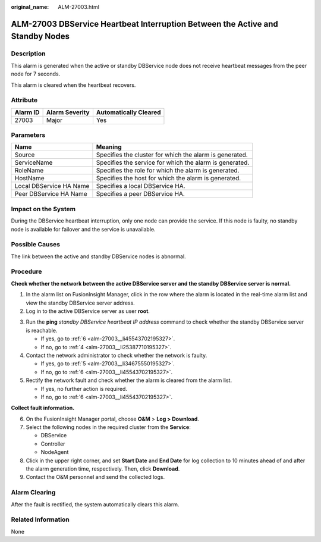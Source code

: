 :original_name: ALM-27003.html

.. _ALM-27003:

ALM-27003 DBService Heartbeat Interruption Between the Active and Standby Nodes
===============================================================================

Description
-----------

This alarm is generated when the active or standby DBService node does not receive heartbeat messages from the peer node for 7 seconds.

This alarm is cleared when the heartbeat recovers.

Attribute
---------

======== ============== =====================
Alarm ID Alarm Severity Automatically Cleared
======== ============== =====================
27003    Major          Yes
======== ============== =====================

Parameters
----------

+-------------------------+---------------------------------------------------------+
| Name                    | Meaning                                                 |
+=========================+=========================================================+
| Source                  | Specifies the cluster for which the alarm is generated. |
+-------------------------+---------------------------------------------------------+
| ServiceName             | Specifies the service for which the alarm is generated. |
+-------------------------+---------------------------------------------------------+
| RoleName                | Specifies the role for which the alarm is generated.    |
+-------------------------+---------------------------------------------------------+
| HostName                | Specifies the host for which the alarm is generated.    |
+-------------------------+---------------------------------------------------------+
| Local DBService HA Name | Specifies a local DBService HA.                         |
+-------------------------+---------------------------------------------------------+
| Peer DBService HA Name  | Specifies a peer DBService HA.                          |
+-------------------------+---------------------------------------------------------+

Impact on the System
--------------------

During the DBService heartbeat interruption, only one node can provide the service. If this node is faulty, no standby node is available for failover and the service is unavailable.

Possible Causes
---------------

The link between the active and standby DBService nodes is abnormal.

Procedure
---------

**Check whether the network between the active DBService server and the standby DBService server is normal.**

#. In the alarm list on FusionInsight Manager, click |image1| in the row where the alarm is located in the real-time alarm list and view the standby DBService server address.
#. Log in to the active DBService server as user **root**.

3. Run the **ping** *standby DBService heartbeat IP address* command to check whether the standby DBService server is reachable.

   -  If yes, go to :ref:`6 <alm-27003__li45543702195327>`.
   -  If no, go to :ref:`4 <alm-27003__li25387710195327>`.

4. .. _alm-27003__li25387710195327:

   Contact the network administrator to check whether the network is faulty.

   -  If yes, go to :ref:`5 <alm-27003__li34675550195327>`.
   -  If no, go to :ref:`6 <alm-27003__li45543702195327>`.

5. .. _alm-27003__li34675550195327:

   Rectify the network fault and check whether the alarm is cleared from the alarm list.

   -  If yes, no further action is required.
   -  If no, go to :ref:`6 <alm-27003__li45543702195327>`.

**Collect fault information.**

6. .. _alm-27003__li45543702195327:

   On the FusionInsight Manager portal, choose **O&M** > **Log > Download**.

7. Select the following nodes in the required cluster from the **Service**:

   -  DBService
   -  Controller
   -  NodeAgent

8. Click |image2| in the upper right corner, and set **Start Date** and **End Date** for log collection to 10 minutes ahead of and after the alarm generation time, respectively. Then, click **Download**.

9. Contact the O&M personnel and send the collected logs.

Alarm Clearing
--------------

After the fault is rectified, the system automatically clears this alarm.

Related Information
-------------------

None

.. |image1| image:: /_static/images/en-us_image_0269417465.png
.. |image2| image:: /_static/images/en-us_image_0269417466.png
